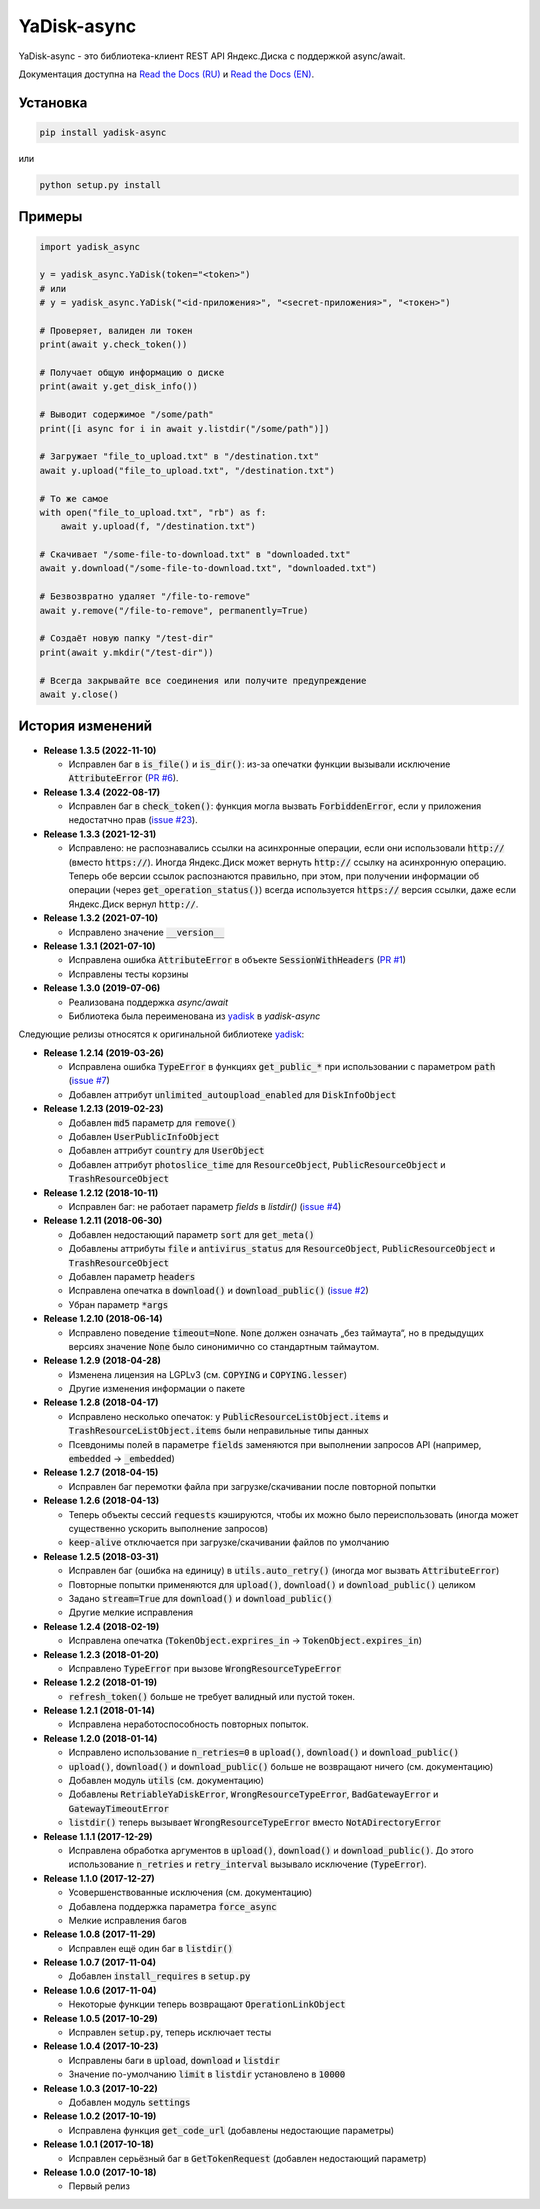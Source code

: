 YaDisk-async
============

.. image:: https://img.shields.io/readthedocs/yadisk-async.svg
   :alt: Read the Docs
   :target: https://yadisk-async.readthedocs.io/en/latest/

.. image:: https://img.shields.io/pypi/v/yadisk-async.svg
   :alt: PyPI
   :target: https://pypi.org/project/yadisk-async

.. image:: https://img.shields.io/aur/version/python-yadisk-async.svg
   :alt: AUR
   :target: https://aur.archlinux.org/packages/python-yadisk-async

YaDisk-async - это библиотека-клиент REST API Яндекс.Диска с поддержкой async/await.

.. _Read the Docs (EN): http://yadisk-async.readthedocs.io
.. _Read the Docs (RU): http://yadisk-async.readthedocs.io/ru/latest

Документация доступна на `Read the Docs (RU)`_ и `Read the Docs (EN)`_.

Установка
*********

.. code:: bash

    pip install yadisk-async

или

.. code:: bash

    python setup.py install

Примеры
*******

.. code:: python

    import yadisk_async

    y = yadisk_async.YaDisk(token="<token>")
    # или
    # y = yadisk_async.YaDisk("<id-приложения>", "<secret-приложения>", "<токен>")

    # Проверяет, валиден ли токен
    print(await y.check_token())

    # Получает общую информацию о диске
    print(await y.get_disk_info())

    # Выводит содержимое "/some/path"
    print([i async for i in await y.listdir("/some/path")])

    # Загружает "file_to_upload.txt" в "/destination.txt"
    await y.upload("file_to_upload.txt", "/destination.txt")

    # То же самое
    with open("file_to_upload.txt", "rb") as f:
        await y.upload(f, "/destination.txt")

    # Скачивает "/some-file-to-download.txt" в "downloaded.txt"
    await y.download("/some-file-to-download.txt", "downloaded.txt")

    # Безвозвратно удаляет "/file-to-remove"
    await y.remove("/file-to-remove", permanently=True)

    # Создаёт новую папку "/test-dir"
    print(await y.mkdir("/test-dir"))

    # Всегда закрывайте все соединения или получите предупреждение
    await y.close()

История изменений
*****************

.. _yadisk: https://github.com/ivknv/yadisk

.. _issue #2: https://github.com/ivknv/yadisk/issues/2
.. _issue #4: https://github.com/ivknv/yadisk/issues/4
.. _issue #7: https://github.com/ivknv/yadisk/issues/7
.. _PR #1: https://github.com/ivknv/yadisk-async/pull/1
.. _issue #23: https://github.com/ivknv/yadisk/issues/23
.. _PR #6: https://github.com/ivknv/yadisk-async/pull/6

* **Release 1.3.5 (2022-11-10)**

  * Исправлен баг в :code:`is_file()` и :code:`is_dir()`: из-за опечатки функции
    вызывали исключение :code:`AttributeError` (`PR #6`_).

* **Release 1.3.4 (2022-08-17)**

  * Исправлен баг в :code:`check_token()`: функция могла вызвать :code:`ForbiddenError`,
    если у приложения недостатчно прав (`issue #23`_).

* **Release 1.3.3 (2021-12-31)**

  * Исправлено: не распознавались ссылки на асинхронные операции, если они
    использовали :code:`http://` (вместо :code:`https://`).
    Иногда Яндекс.Диск может вернуть :code:`http://` ссылку на асинхронную
    операцию. Теперь обе версии ссылок распознаются правильно, при этом,
    при получении информации об операции (через :code:`get_operation_status()`)
    всегда используется :code:`https://` версия ссылки, даже если Яндекс.Диск
    вернул :code:`http://`.

* **Release 1.3.2 (2021-07-10)**

  * Исправлено значение :code:`__version__`

* **Release 1.3.1 (2021-07-10)**

  * Исправлена ошибка :code:`AttributeError` в объекте :code:`SessionWithHeaders` (`PR #1`_)
  * Исправлены тесты корзины

* **Release 1.3.0 (2019-07-06)**

  * Реализована поддержка `async/await`
  * Библиотека была переименована из `yadisk`_ в `yadisk-async`

Следующие релизы относятся к оригинальной библиотеке `yadisk`_:

* **Release 1.2.14 (2019-03-26)**

  * Исправлена ошибка :code:`TypeError` в функциях :code:`get_public_*` при
    использовании с параметром :code:`path` (`issue #7`_)
  * Добавлен аттрибут :code:`unlimited_autoupload_enabled` для :code:`DiskInfoObject`

* **Release 1.2.13 (2019-02-23)**

  * Добавлен :code:`md5` параметр для :code:`remove()`
  * Добавлен :code:`UserPublicInfoObject`
  * Добавлен аттрибут :code:`country` для :code:`UserObject`
  * Добавлен аттрибут :code:`photoslice_time` для :code:`ResourceObject`, :code:`PublicResourceObject`
    и :code:`TrashResourceObject`

* **Release 1.2.12 (2018-10-11)**

  * Исправлен баг: не работает параметр `fields` в `listdir()` (`issue #4`_)

* **Release 1.2.11 (2018-06-30)**

  * Добавлен недостающий параметр :code:`sort` для :code:`get_meta()`
  * Добавлены аттрибуты :code:`file` и :code:`antivirus_status` для :code:`ResourceObject`,
    :code:`PublicResourceObject` и :code:`TrashResourceObject`
  * Добавлен параметр :code:`headers`
  * Исправлена опечатка в :code:`download()` и :code:`download_public()` (`issue #2`_)
  * Убран параметр :code:`*args`

* **Release 1.2.10 (2018-06-14)**

  * Исправлено поведение :code:`timeout=None`. :code:`None` должен означать „без таймаута“,
    но в предыдущих версиях значение :code:`None` было синонимично со стандартным таймаутом.

* **Release 1.2.9 (2018-04-28)**

  * Изменена лицензия на LGPLv3 (см. :code:`COPYING` и :code:`COPYING.lesser`)
  * Другие изменения информации о пакете

* **Release 1.2.8 (2018-04-17)**

  * Исправлено несколько опечаток: у :code:`PublicResourceListObject.items` и
    :code:`TrashResourceListObject.items` были неправильные типы данных
  * Псевдонимы полей в параметре :code:`fields` заменяются при выполнении
    запросов API (например, :code:`embedded` -> :code:`_embedded`)

* **Release 1.2.7 (2018-04-15)**

  * Исправлен баг перемотки файла при загрузке/скачивании после повторной попытки

* **Release 1.2.6 (2018-04-13)**

  * Теперь объекты сессий :code:`requests` кэшируются, чтобы их можно
    было переиспользовать (иногда может существенно ускорить выполнение запросов)
  * :code:`keep-alive` отключается при загрузке/скачивании файлов по умолчанию

* **Release 1.2.5 (2018-03-31)**

  * Исправлен баг (ошибка на единицу) в :code:`utils.auto_retry()` (иногда мог вызвать :code:`AttributeError`)
  * Повторные попытки применяются для :code:`upload()`, :code:`download()` и :code:`download_public()` целиком
  * Задано :code:`stream=True` для :code:`download()` и :code:`download_public()`
  * Другие мелкие исправления

* **Release 1.2.4 (2018-02-19)**

  * Исправлена опечатка (:code:`TokenObject.exprires_in` -> :code:`TokenObject.expires_in`)

* **Release 1.2.3 (2018-01-20)**

  * Исправлено :code:`TypeError` при вызове :code:`WrongResourceTypeError`

* **Release 1.2.2 (2018-01-19)**

  * :code:`refresh_token()` больше не требует валидный или пустой токен.

* **Release 1.2.1 (2018-01-14)**

  * Исправлена неработоспособность повторных попыток.

* **Release 1.2.0 (2018-01-14)**

  * Исправлено использование :code:`n_retries=0` в :code:`upload()`, :code:`download()` и :code:`download_public()`
  * :code:`upload()`, :code:`download()` и :code:`download_public()` больше не возвращают ничего (см. документацию)
  * Добавлен модуль :code:`utils` (см. документацию)
  * Добавлены :code:`RetriableYaDiskError`, :code:`WrongResourceTypeError`, :code:`BadGatewayError` и :code:`GatewayTimeoutError`
  * :code:`listdir()` теперь вызывает :code:`WrongResourceTypeError` вместо :code:`NotADirectoryError`

* **Release 1.1.1 (2017-12-29)**

  * Исправлена обработка аргументов в :code:`upload()`, :code:`download()` и :code:`download_public()`.
    До этого использование :code:`n_retries` и :code:`retry_interval` вызывало исключение (:code:`TypeError`).

* **Release 1.1.0 (2017-12-27)**

  * Усовершенствованные исключения (см. документацию)
  * Добавлена поддержка параметра :code:`force_async`
  * Мелкие исправления багов

* **Release 1.0.8 (2017-11-29)**

  * Исправлен ещё один баг в :code:`listdir()`

* **Release 1.0.7 (2017-11-04)**

  * Добавлен :code:`install_requires` в :code:`setup.py`

* **Release 1.0.6 (2017-11-04)**

  * Некоторые функции теперь возвращают :code:`OperationLinkObject`

* **Release 1.0.5 (2017-10-29)**

  * Исправлен :code:`setup.py`, теперь исключает тесты

* **Release 1.0.4 (2017-10-23)**

  * Исправлены баги в :code:`upload`, :code:`download` и :code:`listdir`
  * Значение по-умолчанию :code:`limit` в :code:`listdir` установлено в :code:`10000`

* **Release 1.0.3 (2017-10-22)**

  * Добавлен модуль :code:`settings`

* **Release 1.0.2 (2017-10-19)**

  * Исправлена функция :code:`get_code_url` (добавлены недостающие параметры)

* **Release 1.0.1 (2017-10-18)**

  * Исправлен серьёзный баг в :code:`GetTokenRequest` (добавлен недостающий параметр)

* **Release 1.0.0 (2017-10-18)**

  * Первый релиз
